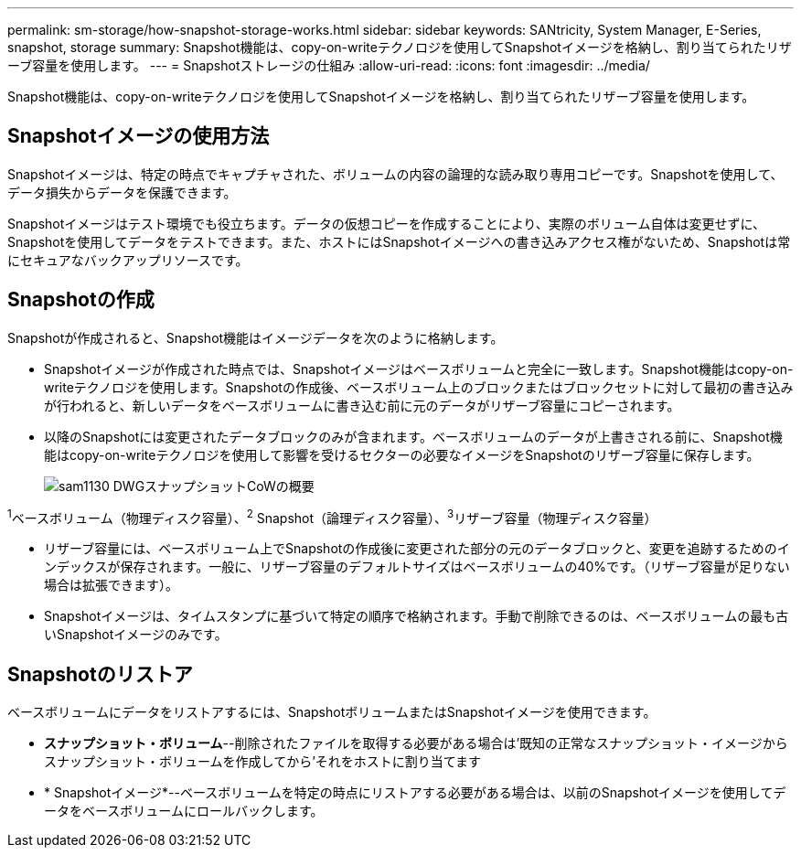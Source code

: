 ---
permalink: sm-storage/how-snapshot-storage-works.html 
sidebar: sidebar 
keywords: SANtricity, System Manager, E-Series, snapshot, storage 
summary: Snapshot機能は、copy-on-writeテクノロジを使用してSnapshotイメージを格納し、割り当てられたリザーブ容量を使用します。 
---
= Snapshotストレージの仕組み
:allow-uri-read: 
:icons: font
:imagesdir: ../media/


[role="lead"]
Snapshot機能は、copy-on-writeテクノロジを使用してSnapshotイメージを格納し、割り当てられたリザーブ容量を使用します。



== Snapshotイメージの使用方法

Snapshotイメージは、特定の時点でキャプチャされた、ボリュームの内容の論理的な読み取り専用コピーです。Snapshotを使用して、データ損失からデータを保護できます。

Snapshotイメージはテスト環境でも役立ちます。データの仮想コピーを作成することにより、実際のボリューム自体は変更せずに、Snapshotを使用してデータをテストできます。また、ホストにはSnapshotイメージへの書き込みアクセス権がないため、Snapshotは常にセキュアなバックアップリソースです。



== Snapshotの作成

Snapshotが作成されると、Snapshot機能はイメージデータを次のように格納します。

* Snapshotイメージが作成された時点では、Snapshotイメージはベースボリュームと完全に一致します。Snapshot機能はcopy-on-writeテクノロジを使用します。Snapshotの作成後、ベースボリューム上のブロックまたはブロックセットに対して最初の書き込みが行われると、新しいデータをベースボリュームに書き込む前に元のデータがリザーブ容量にコピーされます。
* 以降のSnapshotには変更されたデータブロックのみが含まれます。ベースボリュームのデータが上書きされる前に、Snapshot機能はcopy-on-writeテクノロジを使用して影響を受けるセクターの必要なイメージをSnapshotのリザーブ容量に保存します。
+
image::../media/sam1130-dwg-snapshots-cow-overview.gif[sam1130 DWGスナップショットCoWの概要]



^1^ベースボリューム（物理ディスク容量）、^2^ Snapshot（論理ディスク容量）、^3^リザーブ容量（物理ディスク容量）

* リザーブ容量には、ベースボリューム上でSnapshotの作成後に変更された部分の元のデータブロックと、変更を追跡するためのインデックスが保存されます。一般に、リザーブ容量のデフォルトサイズはベースボリュームの40%です。（リザーブ容量が足りない場合は拡張できます）。
* Snapshotイメージは、タイムスタンプに基づいて特定の順序で格納されます。手動で削除できるのは、ベースボリュームの最も古いSnapshotイメージのみです。




== Snapshotのリストア

ベースボリュームにデータをリストアするには、SnapshotボリュームまたはSnapshotイメージを使用できます。

* *スナップショット・ボリューム*--削除されたファイルを取得する必要がある場合は'既知の正常なスナップショット・イメージからスナップショット・ボリュームを作成してから'それをホストに割り当てます
* * Snapshotイメージ*--ベースボリュームを特定の時点にリストアする必要がある場合は、以前のSnapshotイメージを使用してデータをベースボリュームにロールバックします。

